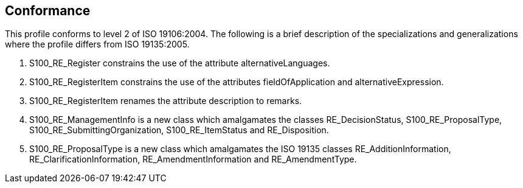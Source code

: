 == Conformance

This profile conforms to level 2 of ISO 19106:2004. The following is a brief
description of the specializations and generalizations where the profile differs
from ISO 19135:2005.

. S100_RE_Register constrains the use of the attribute alternativeLanguages.
. S100_RE_RegisterItem constrains the use of the attributes fieldOfApplication and
alternativeExpression.
. S100_RE_RegisterItem renames the attribute description to remarks.
. S100_RE_ManagementInfo is a new class which amalgamates the classes
RE_DecisionStatus, S100_RE_ProposalType, S100_RE_SubmittingOrganization,
S100_RE_ItemStatus and RE_Disposition.
. S100_RE_ProposalType is a new class which amalgamates the ISO 19135 classes
RE_AdditionInformation, RE_ClarificationInformation, RE_AmendmentInformation and
RE_AmendmentType.

